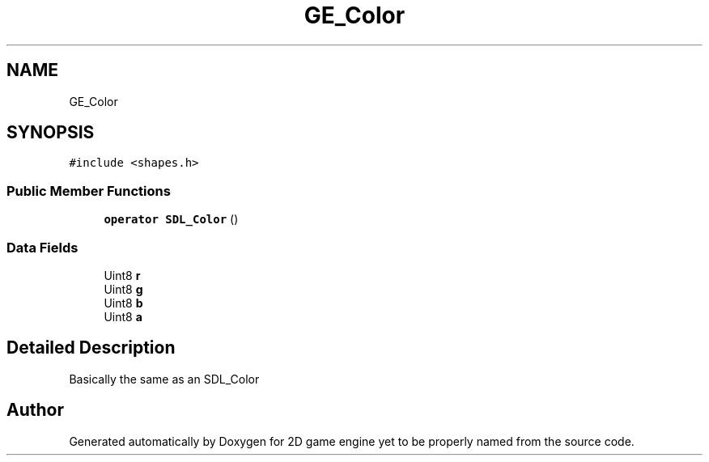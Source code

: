 .TH "GE_Color" 3 "Fri May 18 2018" "Version 0.1" "2D game engine yet to be properly named" \" -*- nroff -*-
.ad l
.nh
.SH NAME
GE_Color
.SH SYNOPSIS
.br
.PP
.PP
\fC#include <shapes\&.h>\fP
.SS "Public Member Functions"

.in +1c
.ti -1c
.RI "\fBoperator SDL_Color\fP ()"
.br
.in -1c
.SS "Data Fields"

.in +1c
.ti -1c
.RI "Uint8 \fBr\fP"
.br
.ti -1c
.RI "Uint8 \fBg\fP"
.br
.ti -1c
.RI "Uint8 \fBb\fP"
.br
.ti -1c
.RI "Uint8 \fBa\fP"
.br
.in -1c
.SH "Detailed Description"
.PP 
Basically the same as an SDL_Color 

.SH "Author"
.PP 
Generated automatically by Doxygen for 2D game engine yet to be properly named from the source code\&.
